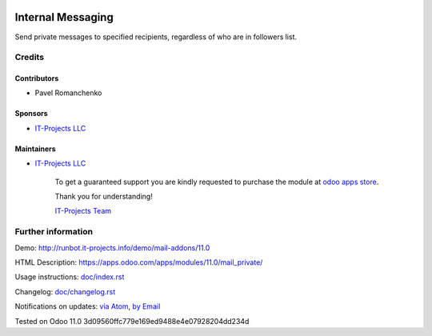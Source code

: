 .. image:: https://img.shields.io/badge/license-MIT-blue.svg
   :target: https://opensource.org/licenses/MIT
   :alt: License: MIT

====================
 Internal Messaging
====================

Send private messages to specified recipients, regardless of who are in followers list.

Credits
=======

Contributors
------------
* Pavel Romanchenko

Sponsors
--------
* `IT-Projects LLC <https://it-projects.info>`__

Maintainers
-----------
* `IT-Projects LLC <https://it-projects.info>`__

      To get a guaranteed support
      you are kindly requested to purchase the module
      at `odoo apps store <https://apps.odoo.com/apps/modules/11.0/mail_private/>`__.

      Thank you for understanding!

      `IT-Projects Team <https://www.it-projects.info/team>`__

Further information
===================

Demo: http://runbot.it-projects.info/demo/mail-addons/11.0

HTML Description: https://apps.odoo.com/apps/modules/11.0/mail_private/

Usage instructions: `<doc/index.rst>`_

Changelog: `<doc/changelog.rst>`_

Notifications on updates: `via Atom <https://github.com/it-projects-llc/mail-addons/commits/11.0/mail_private.atom>`_, `by Email <https://blogtrottr.com/?subscribe=https://github.com/it-projects-llc/mail-addons/commits/11.0/mail_private.atom>`_

Tested on Odoo 11.0 3d09560ffc779e169ed9488e4e07928204dd234d
